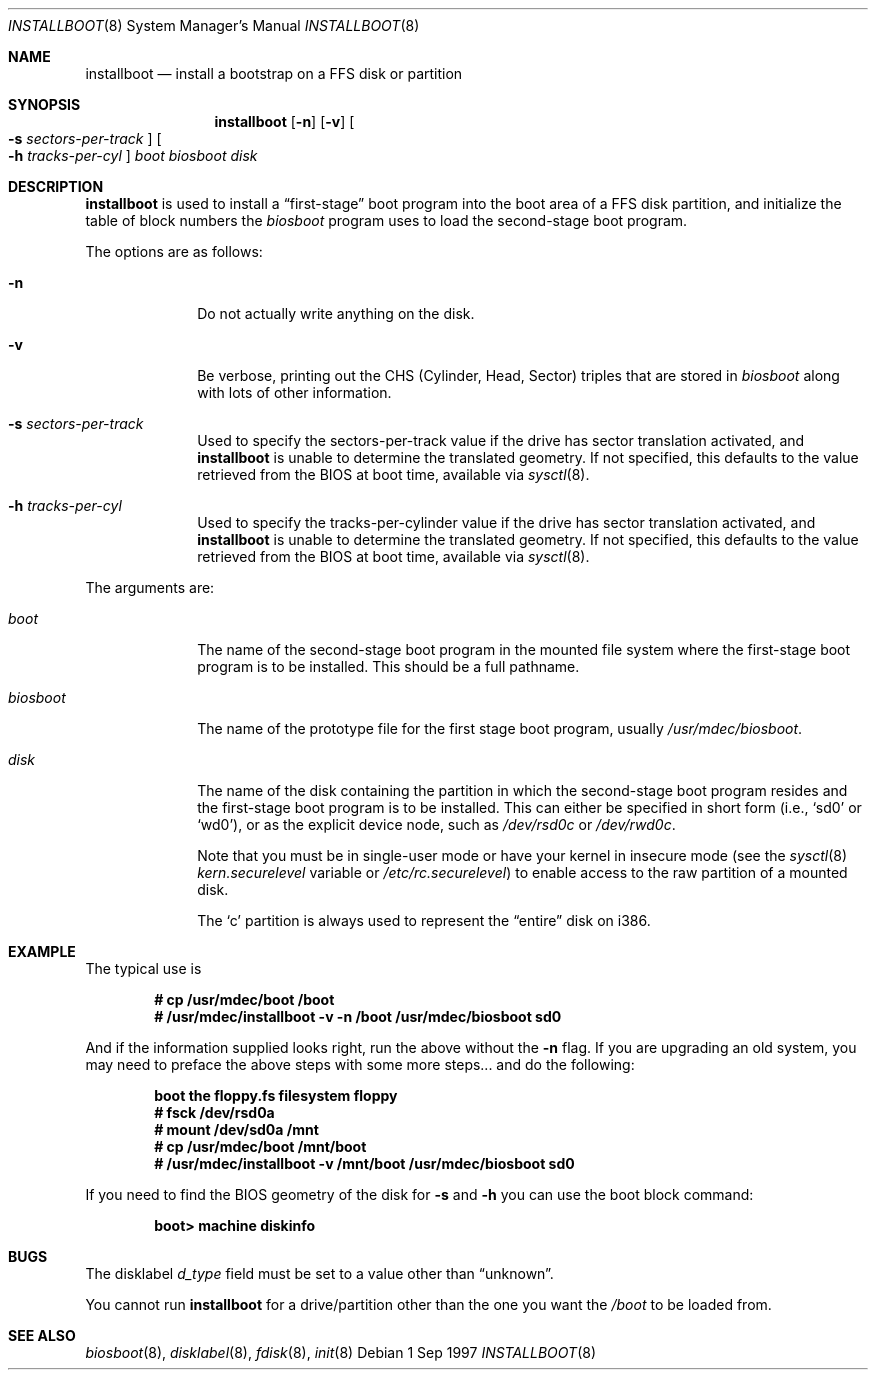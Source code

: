 .\"	$OpenBSD: src/sys/arch/i386/stand/installboot/installboot.8,v 1.17 1999/05/23 14:11:28 aaron Exp $
.\"
.\" Copyright (c) 1997 Michael Shalayeff
.\" All rights reserved.
.\"
.\" Redistribution and use in source and binary forms, with or without
.\" modification, are permitted provided that the following conditions
.\" are met:
.\" 1. Redistributions of source code must retain the above copyright
.\"    notice, this list of conditions and the following disclaimer.
.\" 2. Redistributions in binary form must reproduce the above copyright
.\"    notice, this list of conditions and the following disclaimer in the
.\"    documentation and/or other materials provided with the distribution.
.\" 3. All advertising materials mentioning features or use of this software
.\"    must display the following acknowledgement:
.\"	This product includes software developed by Michael Shalayeff.
.\" 4. The name of the author may not be used to endorse or promote products
.\"    derived from this software without specific prior written permission.
.\"
.\" THIS SOFTWARE IS PROVIDED BY THE AUTHOR ``AS IS'' AND ANY EXPRESS OR 
.\" IMPLIED WARRANTIES, INCLUDING, BUT NOT LIMITED TO, THE IMPLIED 
.\" WARRANTIES OF MERCHANTABILITY AND FITNESS FOR A PARTICULAR PURPOSE
.\" ARE DISCLAIMED.  IN NO EVENT SHALL THE REGENTS OR CONTRIBUTORS BE LIABLE
.\" FOR ANY DIRECT, INDIRECT, INCIDENTAL, SPECIAL, EXEMPLARY, OR CONSEQUENTIAL
.\" DAMAGES (INCLUDING, BUT NOT LIMITED TO, PROCUREMENT OF SUBSTITUTE GOODS
.\" OR SERVICES; LOSS OF USE, DATA, OR PROFITS; OR BUSINESS INTERRUPTION)
.\" HOWEVER CAUSED AND ON ANY THEORY OF LIABILITY, WHETHER IN CONTRACT, STRICT
.\" LIABILITY, OR TORT (INCLUDING NEGLIGENCE OR OTHERWISE) ARISING IN ANY WAY
.\" OUT OF THE USE OF THIS SOFTWARE, EVEN IF ADVISED OF THE POSSIBILITY OF
.\" SUCH DAMAGE.
.\"
.\"
.Dd 1 Sep 1997
.Dt INSTALLBOOT 8
.Os
.Sh NAME
.Nm installboot
.Nd install a bootstrap on a FFS disk or partition
.Sh SYNOPSIS
.Nm installboot
.Op Fl n
.Op Fl v
.Oo Fl s Ar sectors-per-track Oc
.Oo Fl h Ar tracks-per-cyl Oc
.Ar boot
.Ar biosboot
.Ar disk
.Sh DESCRIPTION
.Nm installboot
is used to install a
.Dq first-stage
boot program into the boot area
of a FFS disk partition, and initialize the table of block numbers the
.Ar biosboot
program uses to load the second-stage boot program.
.Pp
The options are as follows:
.Bl -tag -width flag_opt
.It Fl n
Do not actually write anything on the disk.
.It Fl v
Be verbose, printing out the CHS (Cylinder, Head, Sector)
triples that are stored in
.Ar biosboot
along with lots of other information.
.It Fl s Ar sectors-per-track
Used to specify the sectors-per-track value if the drive has
sector translation activated, and
.Nm
is unable to determine the translated geometry.
.\" If not specified, this defaults to d_nsectors from the disklabel.
If not specified, this defaults to the value retrieved from the BIOS
at boot time, available via
.Xr sysctl 8 .
.It Fl h Ar tracks-per-cyl
Used to specify the tracks-per-cylinder value if the drive has
sector translation activated, and
.Nm
is unable to determine the translated geometry.
.\" If not specified, this defaults to d_ntracks from the disklabel.
If not specified, this defaults to the value retrieved from the BIOS
at boot time, available via
.Xr sysctl 8 .
.El
.Pp
The arguments are:
.Bl -tag -width biosboot
.It Ar boot
The name of the second-stage boot program in the mounted file system
where the first-stage boot program is to be installed.  This should be
a full pathname.
.It Ar biosboot
The name of the prototype file for the first stage boot program,
usually
.Pa /usr/mdec/biosboot .
.It Ar disk
The name of the disk containing the partition in which the second-stage
boot program resides and the first-stage boot program is to be installed.
This can either be specified in short form (i.e.,
.Sq sd0
or
.Sq wd0 ) ,
or as the explicit device node, such as
.Pa /dev/rsd0c
or
.Pa /dev/rwd0c .
.Pp
Note that you must be in single-user mode or have your kernel in
insecure mode (see the
.Xr sysctl 8
.Va kern.securelevel
variable or
.Pa /etc/rc.securelevel )
to enable access to the raw partition of a mounted disk.
.Pp
The
.Sq c
partition is always used to represent the
.Dq entire
disk on i386.
.El
.Sh EXAMPLE
The typical use is
.Pp
.Dl # cp /usr/mdec/boot /boot
.Dl # /usr/mdec/installboot -v -n /boot /usr/mdec/biosboot sd0
.Pp
And if the information supplied looks right, run the above without the
.Fl n
flag.  If you are upgrading an old system, you may need to preface
the above steps with some more steps... and do the following:
.Pp
.Dl boot the floppy.fs filesystem floppy
.Dl # fsck /dev/rsd0a
.Dl # mount /dev/sd0a /mnt
.Dl # cp /usr/mdec/boot /mnt/boot
.Dl # /usr/mdec/installboot -v /mnt/boot /usr/mdec/biosboot sd0
.Pp
If you need to find the BIOS geometry of the disk for
.Fl s
and
.Fl h
you can use the boot block command:
.Pp
.Dl boot> machine diskinfo
.Pp
.Sh BUGS
The disklabel
.Va d_type
field must be set to a value other than
.Dq unknown .
.Pp
You cannot run
.Nm installboot
for a drive/partition other than the one you want the
.Pa /boot
to be loaded from.
.Sh SEE ALSO
.Xr biosboot 8 ,
.Xr disklabel 8 ,
.Xr fdisk 8 ,
.Xr init 8
